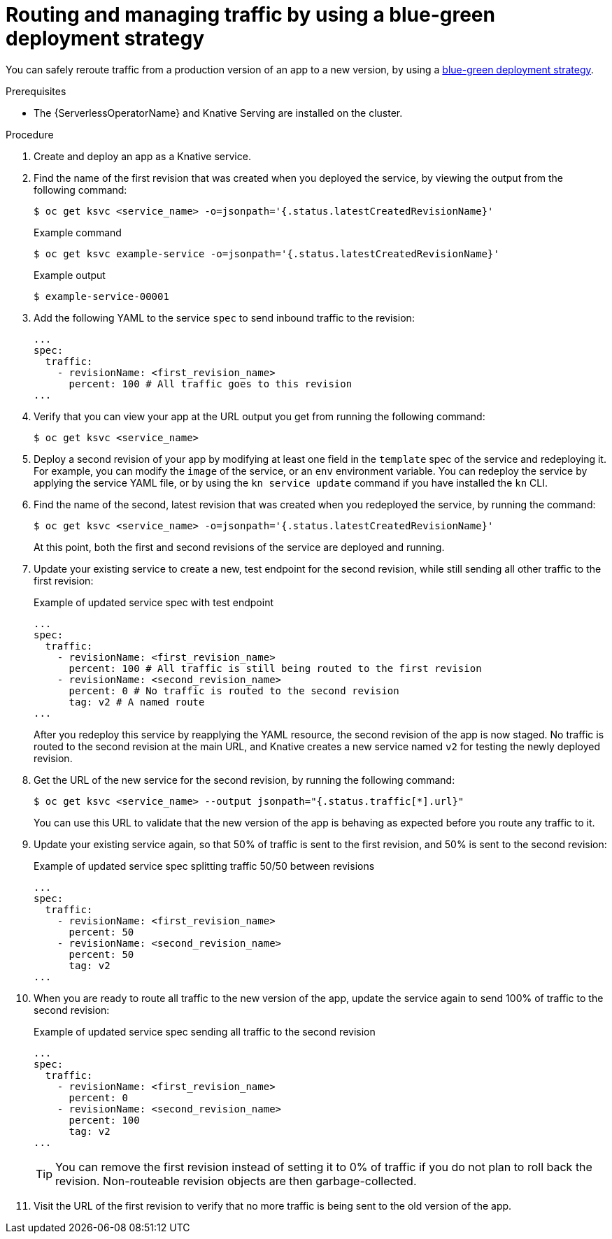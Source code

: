 // Module included in the following assemblies:
//
// * serverless/develop/serverless-traffic-management.adoc

:_content-type: PROCEDURE
[id="serverless-blue-green-deploy_{context}"]
= Routing and managing traffic by using a blue-green deployment strategy

You can safely reroute traffic from a production version of an app to a new version, by using a link:https://en.wikipedia.org/wiki/Blue-green_deployment[blue-green deployment strategy].

.Prerequisites

* The {ServerlessOperatorName} and Knative Serving are installed on the cluster.

.Procedure

. Create and deploy an app as a Knative service.

. Find the name of the first revision that was created when you deployed the service, by viewing the output from the following command:
+
[source,terminal]
----
$ oc get ksvc <service_name> -o=jsonpath='{.status.latestCreatedRevisionName}'
----
+
.Example command
[source,terminal]
----
$ oc get ksvc example-service -o=jsonpath='{.status.latestCreatedRevisionName}'
----
+
.Example output
[source,terminal]
----
$ example-service-00001
----

. Add the following YAML to the service `spec` to send inbound traffic to the revision:
+
[source,yaml]
----
...
spec:
  traffic:
    - revisionName: <first_revision_name>
      percent: 100 # All traffic goes to this revision
...
----

. Verify that you can view your app at the URL output you get from running the following command:
+
[source,terminal]
----
$ oc get ksvc <service_name>
----

. Deploy a second revision of your app by modifying at least one field in the `template` spec of the service and redeploying it. For example, you can modify the `image` of the service, or an `env` environment variable. You can redeploy the service by applying the service YAML file, or by using the `kn service update` command if you have installed the `kn` CLI.

. Find the name of the second, latest revision that was created when you redeployed the service, by running the command:
+
[source,terminal]
----
$ oc get ksvc <service_name> -o=jsonpath='{.status.latestCreatedRevisionName}'
----
+
At this point, both the first and second revisions of the service are deployed and running.

. Update your existing service to create a new, test endpoint for the second revision, while still sending all other traffic to the first revision:
+
.Example of updated service spec with test endpoint
[source,yaml]
----
...
spec:
  traffic:
    - revisionName: <first_revision_name>
      percent: 100 # All traffic is still being routed to the first revision
    - revisionName: <second_revision_name>
      percent: 0 # No traffic is routed to the second revision
      tag: v2 # A named route
...
----
+
After you redeploy this service by reapplying the YAML resource, the second revision of the app is now staged. No traffic is routed to the second revision at the main URL, and Knative creates a new service named `v2` for testing the newly deployed revision.

. Get the URL of the new service for the second revision, by running the following command:
+
[source,terminal]
----
$ oc get ksvc <service_name> --output jsonpath="{.status.traffic[*].url}"
----
+
You can use this URL to validate that the new version of the app is behaving as expected before you route any traffic to it.

. Update your existing service again, so that 50% of traffic is sent to the first revision, and 50% is sent to the second revision:
+
.Example of updated service spec splitting traffic 50/50 between revisions
[source,yaml]
----
...
spec:
  traffic:
    - revisionName: <first_revision_name>
      percent: 50
    - revisionName: <second_revision_name>
      percent: 50
      tag: v2
...
----

. When you are ready to route all traffic to the new version of the app, update the service again to send 100% of traffic to the second revision:
+
.Example of updated service spec sending all traffic to the second revision
[source,yaml]
----
...
spec:
  traffic:
    - revisionName: <first_revision_name>
      percent: 0
    - revisionName: <second_revision_name>
      percent: 100
      tag: v2
...
----
+
[TIP]
====
You can remove the first revision instead of setting it to 0% of traffic if you do not plan to roll back the revision. Non-routeable revision objects are then garbage-collected.
====

. Visit the URL of the first revision to verify that no more traffic is being sent to the old version of the app.
